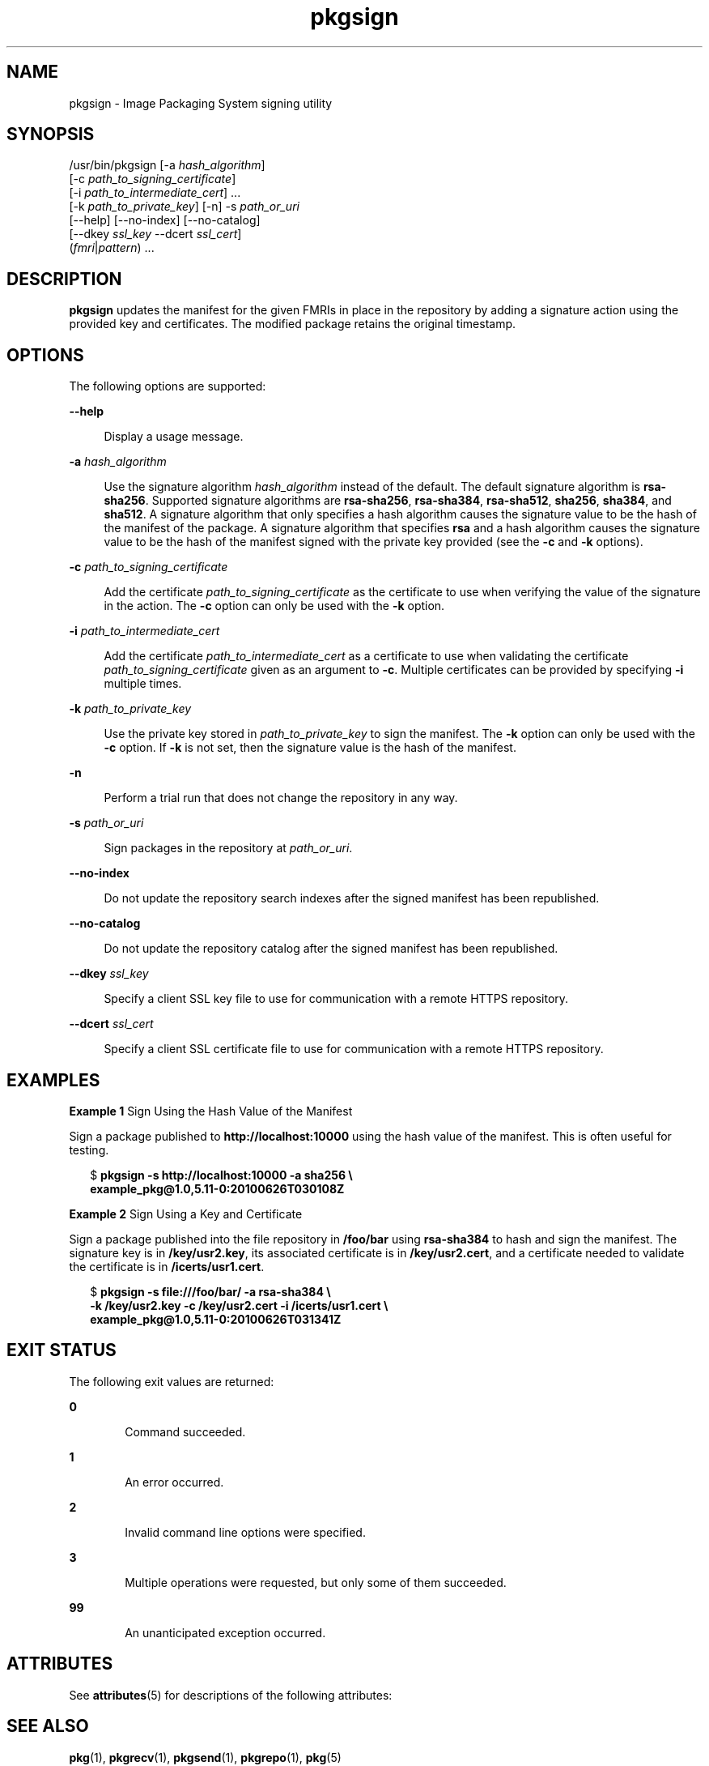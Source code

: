 '\" te
.\" Copyright (c) 2007, 2013, Oracle and/or its affiliates. All rights reserved.
.TH pkgsign 1 "21 May 2013" "OmniOS" "User Commands"
.SH NAME
pkgsign \- Image Packaging System signing utility
.SH SYNOPSIS
.LP
.nf
/usr/bin/pkgsign [-a \fIhash_algorithm\fR]
    [-c \fIpath_to_signing_certificate\fR]
    [-i \fIpath_to_intermediate_cert\fR] ...
    [-k \fIpath_to_private_key\fR] [-n] -s \fIpath_or_uri\fR
    [--help] [--no-index] [--no-catalog]
    [--dkey \fIssl_key\fR --dcert \fIssl_cert\fR]
    (\fIfmri\fR|\fIpattern\fR) ...
.fi

.SH DESCRIPTION
.sp
.LP
\fBpkgsign\fR updates the manifest for the given FMRIs in place in the repository by adding a signature action using the provided key and certificates. The modified package retains the original timestamp.
.SH OPTIONS
.sp
.LP
The following options are supported:
.sp
.ne 2
.mk
.na
\fB--help\fR
.ad
.sp .6
.RS 4n
Display a usage message.
.RE

.sp
.ne 2
.mk
.na
\fB-a\fR \fIhash_algorithm\fR
.ad
.sp .6
.RS 4n
Use the signature algorithm \fIhash_algorithm\fR instead of the default. The default signature algorithm is \fBrsa-sha256\fR. Supported signature algorithms are \fBrsa-sha256\fR, \fBrsa-sha384\fR, \fBrsa-sha512\fR, \fBsha256\fR, \fBsha384\fR, and \fBsha512\fR. A signature algorithm that only specifies a hash algorithm causes the signature value to be the hash of the manifest of the package. A signature algorithm that specifies \fBrsa\fR and a hash algorithm causes the signature value to be the hash of the manifest signed with the private key provided (see the \fB-c\fR and \fB-k\fR options).
.RE

.sp
.ne 2
.mk
.na
\fB-c\fR \fIpath_to_signing_certificate\fR
.ad
.sp .6
.RS 4n
Add the certificate \fIpath_to_signing_certificate\fR as the certificate to use when verifying the value of the signature in the action. The \fB-c\fR option can only be used with the \fB-k\fR option.
.RE

.sp
.ne 2
.mk
.na
\fB-i\fR \fIpath_to_intermediate_cert\fR
.ad
.sp .6
.RS 4n
Add the certificate \fIpath_to_intermediate_cert\fR as a certificate to use when validating the certificate \fIpath_to_signing_certificate\fR given as an argument to \fB-c\fR. Multiple certificates can be provided by specifying \fB-i\fR multiple times.
.RE

.sp
.ne 2
.mk
.na
\fB-k\fR \fIpath_to_private_key\fR
.ad
.sp .6
.RS 4n
Use the private key stored in \fIpath_to_private_key\fR to sign the manifest. The \fB-k\fR option can only be used with the \fB-c\fR option. If \fB-k\fR is not set, then the signature value is the hash of the manifest.
.RE

.sp
.ne 2
.mk
.na
\fB-n\fR
.ad
.sp .6
.RS 4n
Perform a trial run that does not change the repository in any way.
.RE

.sp
.ne 2
.mk
.na
\fB-s\fR \fIpath_or_uri\fR
.ad
.sp .6
.RS 4n
Sign packages in the repository at \fIpath_or_uri\fR.
.RE

.sp
.ne 2
.mk
.na
\fB--no-index\fR
.ad
.sp .6
.RS 4n
Do not update the repository search indexes after the signed manifest has been republished.
.RE

.sp
.ne 2
.mk
.na
\fB--no-catalog\fR
.ad
.sp .6
.RS 4n
Do not update the repository catalog after the signed manifest has been republished.
.RE

.sp
.ne 2
.mk
.na
\fB--dkey\fR \fIssl_key\fR
.ad
.sp .6
.RS 4n
Specify a client SSL key file to use for communication with a remote HTTPS repository.
.RE

.sp
.ne 2
.mk
.na
\fB--dcert\fR \fIssl_cert\fR
.ad
.sp .6
.RS 4n
Specify a client SSL certificate file to use for communication with a remote HTTPS repository.
.RE

.SH EXAMPLES
.LP
\fBExample 1 \fRSign Using the Hash Value of the Manifest
.sp
.LP
Sign a package published to \fBhttp://localhost:10000\fR using the hash value of the manifest. This is often useful for testing.

.sp
.in +2
.nf
$ \fBpkgsign -s http://localhost:10000 -a sha256 \e\fR
\fBexample_pkg@1.0,5.11-0:20100626T030108Z\fR
.fi
.in -2
.sp

.LP
\fBExample 2 \fRSign Using a Key and Certificate
.sp
.LP
Sign a package published into the file repository in \fB/foo/bar\fR using \fBrsa-sha384\fR to hash and sign the manifest. The signature key is in \fB/key/usr2.key\fR, its associated certificate is in \fB/key/usr2.cert\fR, and a certificate needed to validate the certificate is in \fB/icerts/usr1.cert\fR.

.sp
.in +2
.nf
$ \fBpkgsign -s file:///foo/bar/ -a rsa-sha384 \e\fR
\fB-k /key/usr2.key -c /key/usr2.cert -i /icerts/usr1.cert \e\fR
\fBexample_pkg@1.0,5.11-0:20100626T031341Z\fR
.fi
.in -2
.sp

.SH EXIT STATUS
.sp
.LP
The following exit values are returned:
.sp
.ne 2
.mk
.na
\fB0\fR
.ad
.RS 6n
.rt
Command succeeded.
.RE

.sp
.ne 2
.mk
.na
\fB1\fR
.ad
.RS 6n
.rt
An error occurred.
.RE

.sp
.ne 2
.mk
.na
\fB2\fR
.ad
.RS 6n
.rt
Invalid command line options were specified.
.RE

.sp
.ne 2
.mk
.na
\fB3\fR
.ad
.RS 6n
.rt
Multiple operations were requested, but only some of them succeeded.
.RE

.sp
.ne 2
.mk
.na
\fB99\fR
.ad
.RS 6n
.rt
An unanticipated exception occurred.
.RE

.SH ATTRIBUTES
.sp
.LP
See \fBattributes\fR(5) for descriptions of the following attributes:
.sp

.sp
.TS
tab() box;
cw(2.75i) |cw(2.75i)
lw(2.75i) |lw(2.75i)
.
ATTRIBUTE TYPEATTRIBUTE VALUE
_
Availability\fBpackage/pkg\fR
_
Interface StabilityUncommitted
.TE

.SH SEE ALSO
.sp
.LP
\fBpkg\fR(1), \fBpkgrecv\fR(1), \fBpkgsend\fR(1), \fBpkgrepo\fR(1), \fBpkg\fR(5)
.sp
.LP
\fBhttps://github.com/omniosorg/pkg5\fR
